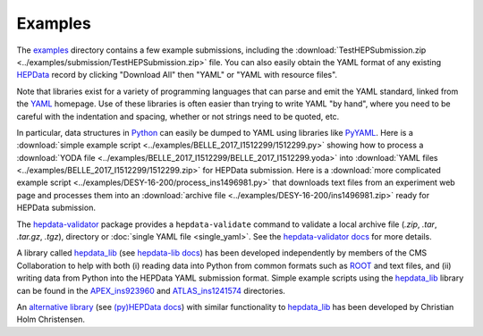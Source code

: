 Examples
========

The `examples <https://github.com/HEPData/hepdata-submission/tree/main/examples>`_
directory contains a few example submissions, including the
:download:`TestHEPSubmission.zip <../examples/submission/TestHEPSubmission.zip>` file.
You can also easily obtain the YAML format of any existing
`HEPData <https://www.hepdata.net>`_ record by clicking "Download All" then "YAML"
or "YAML with resource files".

Note that libraries exist for a variety of programming languages that
can parse and emit the YAML standard, linked from the
`YAML <http://yaml.org>`_ homepage.  Use of these libraries is often
easier than trying to write YAML "by hand", where you need to be careful
with the indentation and spacing, whether or not strings need to be quoted, etc.

In particular, data structures in `Python <https://www.python.org>`_ can
easily be dumped to YAML using libraries like
`PyYAML <https://pyyaml.org>`_.  Here is a
:download:`simple example script <../examples/BELLE_2017_I1512299/1512299.py>`
showing how to process a
:download:`YODA file <../examples/BELLE_2017_I1512299/BELLE_2017_I1512299.yoda>`
into :download:`YAML files <../examples/BELLE_2017_I1512299/1512299.zip>`
for HEPData submission.  Here is a
:download:`more complicated example script <../examples/DESY-16-200/process_ins1496981.py>`
that downloads text files from an experiment web page and processes them into an
:download:`archive file <../examples/DESY-16-200/ins1496981.zip>` ready for
HEPData submission.

The `hepdata-validator <https://github.com/HEPData/hepdata-validator>`_
package provides a ``hepdata-validate`` command to validate a local archive file
(`.zip`, `.tar`, `.tar.gz`, `.tgz`), directory or :doc:`single YAML file <single_yaml>`.
See the `hepdata-validator docs <https://hepdata-validator.readthedocs.io/en/latest/>`_
for more details.

A library called `hepdata_lib <https://github.com/HEPData/hepdata_lib>`_
(see `hepdata-lib docs <https://hepdata-lib.readthedocs.io>`_) has been developed
independently by members of the CMS Collaboration to help with both
(i) reading data into Python from common formats such as
`ROOT <https://root.cern.ch>`_ and text files, and (ii) writing data
from Python into the HEPData YAML submission format.
Simple example scripts using the `hepdata_lib <https://github.com/HEPData/hepdata_lib>`_ library can be found in the
`APEX_ins923960 <https://github.com/HEPData/hepdata-submission/tree/main/examples/APEX_ins923960>`_ and
`ATLAS_ins1241574 <https://github.com/HEPData/hepdata-submission/tree/main/examples/ATLAS_ins1241574>`_ directories.

An `alternative library <https://gitlab.com/cholmcc/hepdata>`_
(see `(py)HEPData docs <https://cholmcc.gitlab.io/hepdata/>`_) with similar functionality
to `hepdata_lib <https://github.com/HEPData/hepdata_lib>`_ has been developed by Christian Holm Christensen.
